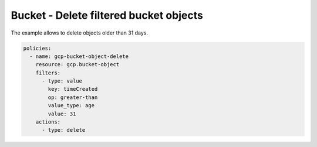 Bucket - Delete filtered bucket objects
=======================================

The example allows to delete objects older than 31 days.

.. code-block:: yaml

    policies:
      - name: gcp-bucket-object-delete
        resource: gcp.bucket-object
        filters:
          - type: value
            key: timeCreated
            op: greater-than
            value_type: age
            value: 31
        actions:
          - type: delete
